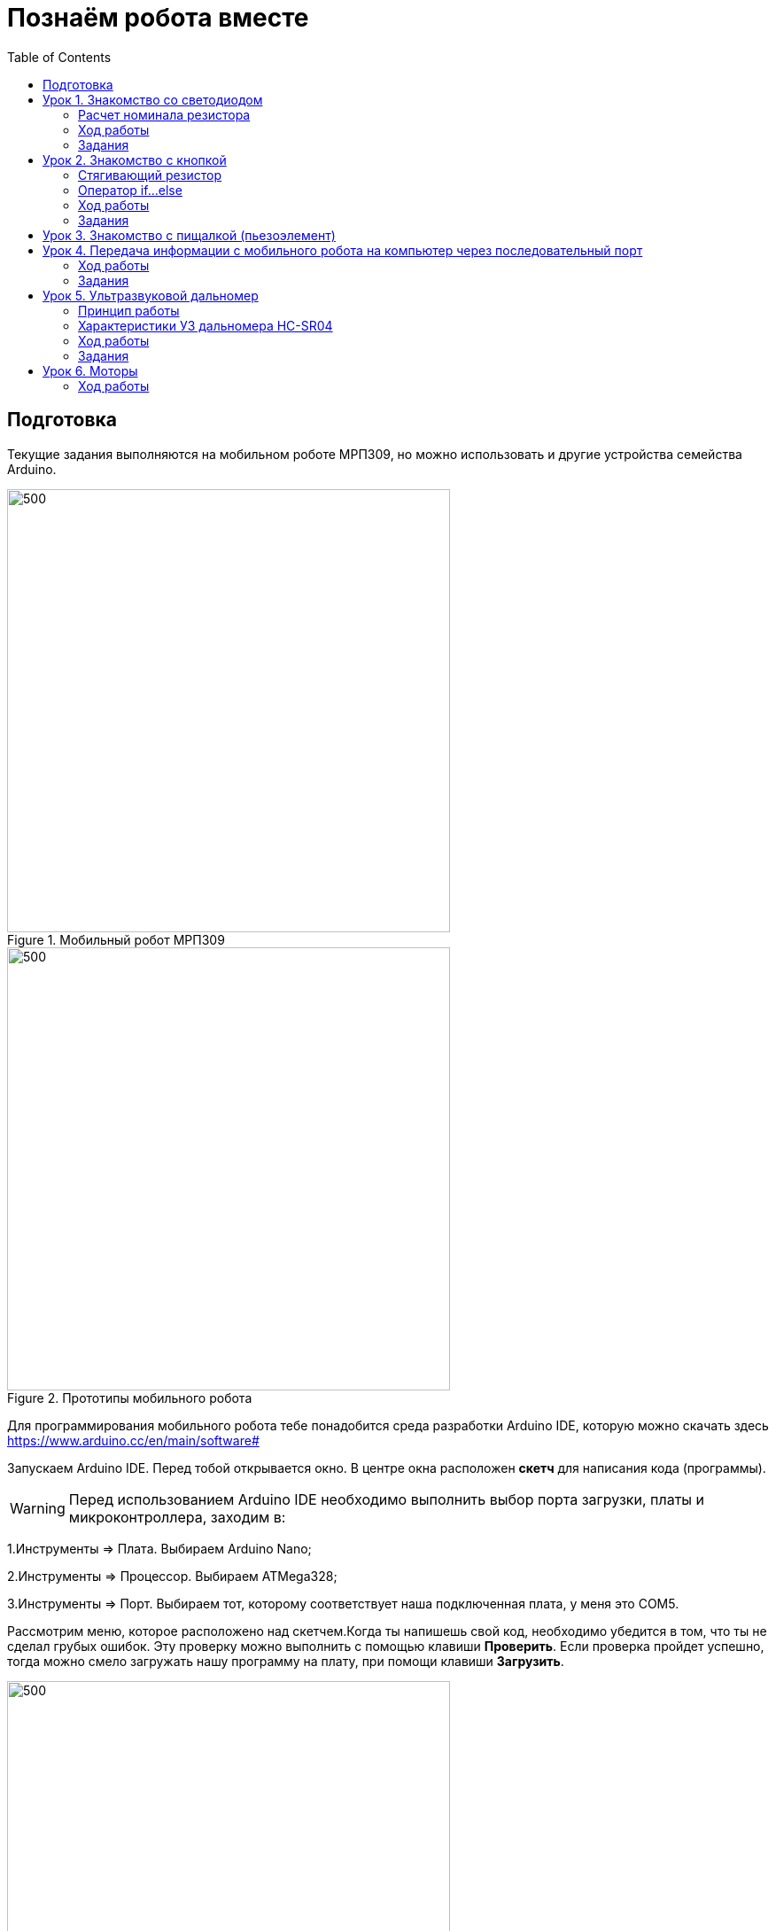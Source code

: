 = Познаём робота вместе
:icons: font
:toc: left

== Подготовка
Текущие задания выполняются на мобильном роботе МРП309, но можно использовать и другие устройства семейства Arduino.

.Мобильный робот МРП309
image::pictures/mrp309.jpg[500, 500, align="center"]
.Прототипы мобильного робота
image::pictures/IMG_7309.JPG[500, 500, align="center"]

:arduinoide: https://www.arduino.cc/en/main/software#
Для программирования мобильного робота тебе понадобится среда разработки Arduino IDE, которую можно скачать здесь {arduinoide}


Запускаем Arduino IDE. Перед тобой открывается окно. В центре окна расположен *скетч* для написания кода (программы).

[WARNING]
Перед использованием Arduino IDE необходимо выполнить выбор порта загрузки, платы и микроконтроллера,
заходим в:

****
1.Инструменты => Плата. Выбираем Arduino Nano;

2.Инструменты => Процессор. Выбираем ATMega328;

3.Инструменты => Порт. Выбираем тот, которому соответствует наша подключенная плата, у меня это COM5.
****

Рассмотрим меню, которое расположено над скетчем.Когда ты напишешь свой код, необходимо убедится в том, что ты не сделал грубых ошибок. Эту проверку можно выполнить с помощью клавиши *Проверить*. Если проверка пройдет успешно, тогда можно смело загружать нашу программу на плату, при помощи клавиши *Загрузить*.

.Рабочее окно Arduino IDE
image::pictures/ArduinoIDE.png[500, 500]


== Урок 1. Знакомство со светодиодом
В данном уроке ты заставишь светодиод мигать.

TIP: Светодиод — это полупроводниковый прибор, трансформирующий электроток в видимое свечение.

.Внешний вид светодиода
image::pictures/1.1.jpg[300, 300]

У светодиода есть два контакта: отрицательный - *катод* и положительный - *анод*.

.Обозначение светодиода на схеме
image::pictures/1.2.1.luminodeode.jpg[300, 300]



WARNING: Чтобы светодиод не сгорел, он включается в схему через резистор. Резистор подключается к положительному (аноду) контакту светодиода.
Важно подобрать правильный номинал резистора.

.Схема включения светодиода через резистор
image::pictures/1.2.2.luminodeode.jpg[300, 300]

=== Расчет номинала резистора

Чтобы светодиод работал исправно, а не сгорел при первом подключении его к питанию,
 необходимо правильно подобрать номинал резистора. Резистор будет забирать излишнее напряжение.

Расчет номинала резистора выполняется по формуле, взятой из закона Ома.


R=(V~s~-V~l~)/I

* R - сопротивление резистора (измеряется в Омах (Ом));
* V~s~ - напряжение источника питания (измеряется в Вольтах (В));
* V~l~ - напряжение светодиода (В);
* I - ток светодиода (ток измеряется в Амперах (А)).

Рассмотрим пример:

Напряжение источника питания 5 В. Напряжение светодиода 2 В.
Максимальной электрический ток для светодиода 20 мА. (20 мА = 0,02 А).
Подставив данные значения в формулу, ты получишь сопротивление, необходимое для резистора:

R=(5-2)/0.02=150 Ом

Получается для того, чтобы светодиод не сгорел в данной цепи нужно выбрать номинал резистора с сопротивлением не менее 150 Ом. Лучше взять больше, про запас.
Возьмем например резистор, номиналом 220 Ом (номинал резисторов можно посмотреть в таблице номиналов).

Кстати,с помощью резистора можно регулировать яркость светодиода.
Чем больше сопротивление на резисторе, тем менее ярким будет светодиод.

=== Ход работы

1. Установи Arduino Nano на кросс-плату;
2. Подключи светодиод. На кросс-плате их два (синий и красный), находятся в передней части кросс-платы. Выбери любой. Плюс светодиода подсоедини к пину D13 платы Arduino Nano, Минус светодиода подсоедини к любому  минусу контактной колодки. Как правило, контакт «плюс» соединяют красным проводом, «минус» – черным.;
+
.Схема подключения светодиода к плате
image::pictures/1.2.3.luminodeode.jpg[700, 700]

3. Подключи устройство к компьютеру через последовательный порт и загрузи на него код:
+
....
//Код, позволяющий мигать светодиодом

void setup()
{
  pinMode(13, OUTPUT);         // Задаем пин 13 как выход
}

void loop()
{
  digitalWrite(13, HIGH);      // Включаем светодиод
  delay(1000);                 // Ждем одну секунду
  digitalWrite(13, LOW);       // Выключаем светодиод
  delay(1000);                 // Ждем одну секунду
}
....

Успех! Светодиод стал мигать с периодичностью в 1 секунду.
Изменяя значение внутри функции delay() (задержка), мы можем регулировать частоту миганий. В нашем случае установлено значение 1000 мс (миллисекунд), что соответствует 1 секунде.

Давай рассмотрим нашу программу подробнее.

TIP: В любом скетче Arduino IDE должны присутствовать две функции *setup()* и *loop()*, иначе при проверке кода вылезет ошибка.

* *setup()* - это функция с настройками микроконтроллера. Она выполняется единожды в начале программы при включении микроконтроллера.
В теле этой функции указываются параметры настройки, например выбор пина, который используется на плате.
* *loop()* - это функция выполнения. Она циклична, То есть все то, что находится в теле этой функции (внутри фигурных скобок {}) непрерывно повторяется. В этой функции описываются основные действия нашей программы.
* *void* - Это ключевое слово, определяемое тип данных, которое возвращает функция. *void* означает, что функция не возвращает никаких значений.

....
pinMode(13, OUTPUT);         // Задаем пин 13 как выход
....

* *pinMode()* - это процедура, которая устанавливает определенный пин в соответствующий режим;
* *13* - номер пина, к которому подключен светодиод;
* *OUTPUT* - режим, в который мы устанавливаем наш пин. В нашем случае пин определен как выход. Это значит что информационный сигнал будет передоваться из этого пина на светодиод.

....
digitalWrite(13, HIGH);      // Включаем светодиод
....

* *digitalWrite()* - это функция, которая подает определенный уровень напряжения на *цифровой* пин. Либо LOW - низкий, либо HIGH - высокий;
* *13* - номер пина, к которому подключен светодиод;
* *LOW* - низкий уровень напряжения, который соответствует значению, 0 Вольт;
* *HIGH* - высокий уровень напряжения, соответствует значению, 5 Вольт.

....
delay(1000);                 // Ждем одну секунду
....

* *delay()* - функция, останавливающая выполнение программы на заданное количество миллисекунд (1000 мс = 1 с).
* *// Включаем светодиод* - это комментарий к программе. После двух символов *//*
можешь писать все, что тебе захочется, сам микроконтроллер это никак не будет учитывать.
Обычно их пишут, чтобы помнить о том, какое действие выполняет данный кусок кода.
+
Молодец, а теперь попробуй выполнить задания.

=== Задания

1. Отредактируй программу таким образом, чтобы светодиод мигал с периодичностью в :

** 2 секунды;
** 5 секунд;
** 1/2 секунды.

2. Отредактируй программу так, чтобы светодиод горел постоянно.

3. Теперь сделай так, чтобы светодиод не горел (соответственно сама плата должна быть подключена к питанию).

4. Рассчитай сопротивление резистора, для цепи с напряжением питания, равным 9 В,
Напряжение светодиода 2 В, с максимально допустимым током 25 мА.

== Урок 2. Знакомство с кнопкой

В данном уроке ты научишься использовать кнопку для управления светодиодом.

TIP: Кнопка - это простой механизм, замыкающий цепь. Пока кнопка нажата - цепь замкнута, кнопка опущена - цепь разомкнута.

.Внешний вид тактовой кнопки
image::pictures/2.1.button.jpg[300, 300]


.Обозначение кнопки на схеме (слева с одной парой контактов, справа с двумя парами контактов)
image::pictures/2.2.1.button.jpg[350, 350]

Рассмотрим схему, представленную ниже:

.Схема подключения кнопки через стягивающий резистор
image::pictures/2.2.2.button.jpg[300, 300]

В этой схеме сигнал идет с источника питания через кнопку и попадает в плату Arduino Nano черезе пин D12,
в дальнейшем микроконтроллер обрабатывает этот сигнал и посылает сигнал на пин D13,
к которому подключен светодиод. Резистор в схеме играет роль *стягивающего*, который забирает излишки тока в землю.
На нашей кросс-плате к кнопке уже подключен данный резистор. Его номинал составляет 10 кОм.

Реализуем данную схему в ходе работы.

=== Стягивающий  резистор
Используются в схемах, рядом с контактами логических компонентов, где важно только 2 факта:
есть на контакте питание или нет. Например контакты Arduino.
Задача этих резисторов - не оставить контакт компонента в "подвешенном" состоянии.

Рассмотрим схему без стягивающего резистора

.Схема подключения светодиода через кнопку
image::pictures/2.2.3.buttonNotRezistor.jpg[300, 300]

Мы хотим, чтобы когда кнопка была не нажата, светодиод не горел (цифровой вход фиксировал отсутствие сигнала).
Но в данном случае наш вход то срабатывает, то не срабатывает в хаотическом состоянии (Светодиод может тускло гореть).
Причина этого — шумы. Которые возникают из различных воздействий окружающей среды. Провода действуют как антенны и производят электричество из электромагнитных волн среды.
Чтобы гарантировать отсутствие напряжения при разомкнутой цепи, рядом со светодиодом (либо любым другим цифровым входом платы) ставится стягивающий резистор:

.Схема подключения светодиода через кнопку с использованием стягивающего резистора
image::pictures/2.2.4.buttonRezistor.jpg[300, 300]

Теперь нам не будут мешать шумы. При нажатии на кнопку светодиод будет гореть, а при не нажатии гарантированно погаснет.

TIP: Как правило сопротивление стягивающего резистора не менее 10 кОм.

=== Оператор if...else
Конструкция *if...else* позволяет в программе выполнять проверку условия
и задавать варианты дальнейшего ее решения.

Синтаксис этой конструкции таков:
....
if (условие)       // Проверяется указанное условие
{
  // Действие A
}
else                           // Иначе
{
  // Действие B
....

Если *условие* будет верным, то программы перейдет к *Действию A*, а *Действие B* проигнорирует.

Если условие - *неверное*, то программа будет выполнять *Действие B*, а *Действие A* - игнорировать.

=== Ход работы

1. Установи Arduino Nano на кросс-плату;
2. Подключи кнопку и светодиод, как показано на рисунке.
+
.Схема подключения кнопки и светодиода к плате
image::pictures/2.3.buttonLuminodeode.jpg[700, 700]

3. Подключи устройство к компьютеру через последовательный порт и загрузи на него код:
+
....
// Код для включения светодиода с помощью кнопки

int buttonPin = 12;           // Назначаем пин с кнопкой
int ledPin = 13;              // Назначаем пин со светодиодом
boolean buttonState = LOW;    // Состояние кнопки отжата

void setup()
{
  pinMode(buttonPin, INPUT); // Задаем пин с кнопкой как вход,
  pinMode(ledPin, OUTPUT);   // а пин со светодиодом - как выход
}

void loop()
{
  // Считываем значение кнопки
  buttonState = digitalRead(buttonPin);
  if (buttonState == HIGH)       // Если кнопка нажата
  {
    digitalWrite(ledPin, HIGH);  // Включаем светодиод
  }
  else                           // Иначе
  {
    digitalWrite(ledPin, LOW);   // Выключаем светодиод
  }
}
....

4. Теперь нажми и удерживай кнопку. Если ты все делал по указаниям, то при нажатии на кнопку светодиод должен загораться, а при отпускании кнопки - гаснуть.

Когда ты нажимаешь на кнопку, ты замыкаешь цепь и электрический ток поступает на пин D12, в дальнейшем наша программа обрабатывает этот сигнал и подает высокий уровень напряжения на пин D13, к которому подключен светодиод.

Давай рассмотрим нашу программу подробнее.

Часть функций ты видел в xref:Урок 1. Знакомство со светодиодом[уроке 1]

....
int buttonPin = 12;           // Назначаем пин с кнопкой
....

Данной строчкой мы создаем глобальную переменную с именем *buttonPin*, типа *int* (integer - целый тип данных) и присваиваем ей значение *12*.
Имя переменной может быть любым, но понятным для тебя. Значение должно соответствовать пину, который ты выбрал, а тип переменной мы выбрали целый по причине того, что пины на плате обозначаются целыми числами (12, 13, 14 и тп.), а не дробными (0,5, 0,8 и тп.).

TIP: В программе каждая переменная имеет имя, тип данных и значение.

TIP: *Глобальные переменные* - это переменные, которые доступны всей программе, включая подпрограммы (пользовательские функции). *Локальные переменные* - переменные, определенные внутри подпрограммы (пользовательской функции). Они доступны только внутри функции, в которой они определены.

....
boolean buttonState = LOW;    // Состояние кнопки отжата
....

Переменная *buttonState* необходима нам для того, чтобы отследить состояние нашей кнопки. У нее может быть 2 состояния: нажата и отжата.
Поэтому мы создаем переменную типа *boolean* c начальным значением *LOW* (в ходе программы это значение будет изменяться).

* *boolean* - тип данных, принимающий всего два возможных значения (true (истина) или false (ложь); 1 или 0; LOW (низкий уровень напряжения) или HIGH (высокий уровень напряжения))

....
pinMode(buttonPin, INPUT); // Задаем пин с кнопкой как вход
....

* *pinMode()* - это процедура, которая устанавливает определенный пин в соответствующий режим;
* *buttonPin* - имя пина, к которому подключен светодиод. В xref:Урок 1. Знакомство со светодиодом[уроке 1] мы не задавали имя пину, а писали просто номер пина. Правильнее задавать имя для всех переменных;
* *INPUT* - режим, в который мы устанавливаем наш пин. В нашем случае пин определен как *вход*. Это значит что информационный сигнал будет передаваться из вне на этот пин;

....
buttonState = digitalRead(buttonPin);
....

С помощью функции *digitalRead()*, программа считывает значение с переменной *buttonPin* и присваивает его нашей переменной *buttonState*.

* *digitalRead()* - функция, считывающая значение с указанного пина. Возвращает либо LOW, либо HIGH;

....
if (buttonState == HIGH)       // Если кнопка нажата
{
  digitalWrite(ledPin, HIGH);  // Включаем светодиод
}
else                           // Иначе
{
  digitalWrite(ledPin, LOW);   // Выключаем светодиод
}
....

В данном месте программы мы проверяем состояние кнопки: нажата или нет. Используем при этом конструкцию *if, else*

Молодец, теперь ты знаешь как с помощью кнопки замыкать и размыкать электрическую цепь.
Вместо светодиода могут быть подсоединены и другие устройства, например пищалка (пьезоэлемент).

=== Задания
1. Поправь программу так, чтобы при опущенной кнопке светодиод горел, а при нажатой нет.

2. Поправь программу так, чтобы при опущенной кнопке светодиод горел, а при нажатой мигал с периодичностью в 1 секунду.
(Смотри xref:Урок 1. Знакомство со светодиодом[урок 1]).

3. Поправь программу так, чтобы при нажатии на кнопку светодиод мигал, а при
отпущенной кнопке нет.

4. Подсоедини в схему вместо светодиода пищалку (пьезоэлемент).
Что произошло?

== Урок 3. Знакомство с пищалкой (пьезоэлемент)

TIP: Пьезоэлемент - это

== Урок 4. Передача информации с мобильного робота на компьютер через последовательный порт
В ходе данной работы ты научишься передавать сигналы с компьютера на робота и
наоборот через проводной последовательный порт.

Это может потребоваться при управлении роботом с помощью клавиатуры, мыши или смартфона.

TIP: *Последовательный порт (COM-порт, Serial Port*)
 – это стандартный двунаправленный последовательный порт компьютера,
 используется для передачи данных согласно *протоколу RS-232* и не только.

TIP: *Протокол передачи данных* — стандарт, описывающий правила взаимодействия
функциональных блоков при передаче данных.

То есть протокол - набор правил, по которым будут общаться устройства.

NOTE: *RS-232 (Recommended Standard 232)* – это протокол
последовательной передачи данных между двумя устройствами
(информация передается пакетами по одному байту). Согласно данному протоколу,
информация передается у виде двоичного кода: логическому нулю соответствует
значение напряжение со знаком “+”, а логической единице соответствует
значение напряжения со знаком “–“.

=== Ход работы
1. Установи Arduino Nano на кросс-плату.
+
.Установка Nano в кросс-плату
image::pictures/4.1.comPrintln.jpg[700, 700]

2. Подключи устройство к компьютеру через последовательный порт и загрузи на него код.
Поскольку общение будет происходить через порт, важно *не отсоединять* провод от платы.
+
....
// Общение с компьютером через последовательный порт

void setup()
{
  // Определяем последовательный порт
  // Задаем скорость передачи данных 9600 бод
  Serial.begin(9600);

  // Отправляем по последовательному порту
  // сообщение "Hello"
  Serial.println("Hello");
}

void loop()
{
  // Проверка, пришла ли какая-нибудь
  // информация с компьютера
  if (Serial.available() > 0)
  {
    // Пришла. Считываем ее в переменную b
    byte b = Serial.read();
    // Отправлем ответную информацию на компьютер
    Serial.write(b);
  }
}
....
+
*Описание функций программного кода:*
+
* Про функции *setup()* и *loop()* ты знаешь из xref:Урок 1. Знакомство со светодиодом[урока 1];
* Оператор *if* тебе известен из xref:Урок 2. Знакомство с кнопкой[урока 2];
* *Serial* -это встроенный объект, экземпляр класса. Предназначен для работы с последовательным портом, который содержит методы
*write*, *read*, *begin*, *println* и др;
* *begin()* - это метод, который открывает порт для передачи данных. В этот метод передается скорость передачи, на которой будет происходить общение, в бодах (бит/секунду).
В нашем коде скорость передачи равна 9600 бод.
* *available()* -  метод, возвращающий целое число байт, которое микроконтроллер еще не прочитал;
Если это значение равно нулю, то это значит, что никаких данных через последовательный порт не приходило;
* *read()* - метод, который считывает пришедшую информацию с компьютера (пришедший байт);
* *print()* - метод, позволяющий печатать через последовательный порт текстовую информацию, переданную в качестве аргумента.
Также есть функция *println()*, которая добавляет после нашего текста символ переноса на новую строчку.
Таким образом каждая новая информация в мониторе порта будет располагаться с новой строчки (столбиком), а у метода *print()* вся информация будет располагаться в строчку.
* *write()* - метод, передает информационный байт в монитор порта. То есть  *print()* печатает строчку значения аргумента, а *write()* передает значение этого аргумента.
* *byte b* - переменная с именем b и типом данных *byte*. Byte - тип данных данных, содержащий 8-ми битное беззнаковое целое число, в диапазоне 0..255.
+
3. Открой Arduino IDE и зайди в:
+
****
Сервис => Монитор порта
****
Перед тобой откроется диалоговое окно для передачи символов через последовательный порт.
Робот будет приветствовать тебя фразой 'Hello', что в переводе с Английского значит 'Привет'.
+
.Монитор порта. Приветствие
image::pictures/4.2.1.monitorPort.jpg[700, 700]
+
4. Поставь курсор мыши в поле ввода, напиши любой текст и нажми *отправить*.
+
.Монитор порта. Ввод текста
image::pictures/4.2.2.monitorPort.jpg[700, 700]
+
.Монитор порта. Вывод введенного текста
image::pictures/4.2.3.monitorPort.jpg[700, 700]
+
После того, как ты нажал отправить, текст через последовательный порт
передался на контроллер, контроллер его обработал и отправил в монитор порта абсолютно такой же текст.
Таким вот простым образом можно производить передачу данных с компьютера на контроллер и наоборот.
+
5. Теперь создадим диалог между тобой и контроллером робота.
Смысл диалога состоит в том, что ты будешь писать роботу вопросы, а он будет тебе на них отвечать.
+
IMPORTANT: В данном задании важно задавать вопросы в точности также, как мы их опишем в программе, учитывая все знаки препинания
и заглавные буквы!
+
Вопросы можешь придумать свои, а можешь использовать те, что мы приготовили:
+
|===
|Ты:        | Привет!
|Контроллер:| Привет!
|Ты:        | Как тебя зовут?
|Контроллер:| Меня зовут Робас.
|Ты:        | Сколько тебе лет?
|Контроллер:| 3 года.
|Ты:        | Расскажи законы робототехники
|Контроллер:| Существует три основных закона робототехники. Их автор Айзек Азимов.

              1.Робот не может причинить вред человеку или своим бездействием допустить, чтобы человеку был причинён вред.

              2.Робот должен повиноваться всем приказам, которые дает человек, кроме тех случаев, когда эти приказы противоречат Первому Закону.

              3.Робот должен заботиться о своей безопасности в той мере, в которой это не противоречит Первому или Второму Законам.

|===
+
....
// Диалог через последовательный порт

void setup()
{
  // Определяем последовательный порт
  // Задаем скорость передачи данных 9600 бод
  Serial.begin(9600);
}

void loop()
{
  // Проверка, пришла ли какая-нибудь
  // информация с компьютера
  if (Serial.available() > 0)
  {
    // Пришла. Считываем ее в переменную b
    byte b = Serial.read();
    if (b == "Привет!")
    {
        Serial.println("Привет");
    }
    if (b == "Как тебя зовут?")
    {
        Serial.println("Меня зовут Робас");
    }
    if (b == "Сколько тебе лет?")
    {
        Serial.println("3 года");
    }
    if (b == "Расскажи законы робототехники")
    {
        Serial.println("Существует три основных закона робототехники. Их автор Айзек Азимов.");
        Serial.println("1.Робот не может причинить вред человеку или своим бездействием допустить, чтобы человеку был причинён вред.");
        Serial.println("2.Робот должен повиноваться всем приказам, которые даёт человек, кроме тех случаев, когда эти приказы противоречат Первому Закону.");
        Serial.println("3.Робот должен заботиться о своей безопасности в той мере, в которой это не противоречит Первому или Второму Законам.");
    }
  }
}
....
+
Теперь, с помощью монитор порта задавай вопросы роботу, а он тебе на них будет отвечать!
+
6. С помощью команд, посылаемых с компьютера через последовательный порт
можно управлять датчиками и сенсорами, подключенными к контроллеру. Попробуй
управлять светодиодом и пьезопищалкой, используя клавиатуру компьютера:
+
Собери схему, которая представлена на картинке:
+
.Схема подключения светодиодов-мигалок и пьезопищалки
image::pictures/4.3.onOff.jpg[700, 700]
+
В этой схеме мы подключаем к контроллеру 2 светодиода, из которых мы в последствии сделаем мигалку
Плюс синего светодиода подключаем к пину *D2* контроллера, плюс красного светодиода подключаем к пину *D3* контроллера,
Плюс пьезопищалки подключим к пину *D13*.
Минусы элементов подключим к дополнительной минусовой колодке.
+
Загрузи код:
+
....
// Управление через последовательный порт

int blueLed = 2;                   // Пин с синим светодиодом
int redLed = 3;                    // Пин с красным светодиодом
int piezo = 13;                    // Пин с пищалкой

void setup()
{
  // Определяем последовательный порт
  // Задаем скорость передачи данных 9600 бод
  Serial.begin(9600);
  Serial.println("Press comand..."); // Выводим фразу "Введите команду" при открытии монитор порта

  pinMode(blueLed, OUTPUT);        // Задаем пин как выход
  pinMode(redLed, OUTPUT);         // Задаем пин как выход
  pinMode(piezo, OUTPUT);          // Задаем пин как выход
}

void loop()
{
  // Проверка, пришла ли какая-нибудь
  // информация с компьютера
  if (Serial.available() > 0)
  {
    // Пришла. Считываем ее в переменную b
    char b = Serial.read();         // Если пришел символ 'r'
    if (b == 'r')
    {
        digitalWrite(redLed, HIGH); // Включаем красный светодиод
        Serial.println("Red on");   // Выводим текст в монитор порта. "Красный включен"
    }
     if (b == 'b')                  // Если пришел символ 'b'
    {
        digitalWrite(blueLed, HIGH);// Включаем синий светодиод
        Serial.println("Blue on");  // Выводим текст в монитор порта. "Синий включен"
    }
    if (b == 'p')                   // Если пришел символ 'p'
    {
        digitalWrite(piezo, HIGH);  // Включаем пищалку
        Serial.println("Piezo on"); // Выводим текст в монитор порта. "Пищалка включена"
    }
    if (b == '0')                   // Если пришел символ '0'
    {
        digitalWrite(blueLed, LOW); // Выключаем синий светодиод
        digitalWrite(redLed, LOW);  // Выключаем красный светодиод
        digitalWrite(piezo, LOW);   // Выключаем пищалку
        Serial.println("All off");  // Выводим текст в монитор порта: "Все выключено"
    }
  }
}
....
+
Программа работает так, что при нажатии на определенные символы на клавиатуре,
ты можешь управлять статусом светодиодов и пищалки. Таблица символов представлена ниже.
Можешь выбрать и свои символы, не забудь только поправить код.
+
|===
| Символ | Действие
| 'r'    | Red on - включение красного светодиода
| 'b'    | Blue on - включение синего светодиода
| 'p'    | Piezo on - включение пищалки
| '0'    | All off - выключить все
|===

Молодец, ты узнал что такое последовательный порт и научился, с его помощью, управлять контроллером.
А теперь попробуй выполнить задания.

=== Задания
1. Поменяй символы управления светодиодами и пищалкой по своему усмотрению.

2. Поправь последнюю программу так, чтобы при отправки одного символа с клавиатуры оба светодиода и пищалка
включались одновременно, а при другом символе все отключалось.

3. Поправь программу так, чтобы каждый светодиод и пищалка отключались
при нажатии на разные кнопки, а не одновременно.

== Урок 5. Ультразвуковой дальномер

В данном уроке ты узнаешь что такое ультразвуковой дальномер, как он устроен и,
с его помощью, сможешь определять расстояния до объекта. В нашем роботе
используется дальномер HC-SR04.
С этим устройством можно запрограммировать мобильного робота, чтобы он объезжал препятствия, или
рассчитывал расстояние до предметов, или двигался в сторону/от стены.

NOTE: Ультразвуковой дальномер - это устройство для бесконтактного
измерения расстояния

.Ультразвуковой дальномер HC-SR04
image::pictures/5.1.1.hcsr04.jpg[350, 350]

=== Принцип работы
Ультразвуковой дальномер посылает через передатчик импульсный сигнал определенной частоты (в нашем случае 40 кГц)
и слушает эхо через приемник. Отправленный сигнал встречается с объектом, отражается от него и попадает обратно в дальномер.
Дальномер измеряет время путешествия сигнала.

.Принцип работы УЗ дальномера
image::pictures/5.2.URFanimation.gif[350, 350]

По времени распространения звуковой волны можно оценить расстояние до объекта, используя формулу:

****
s = (t~и~ × с) / 2
****

* s - расстояние до объекта;
* t~и~ - время отправленного сигнала;
* с - скорость звука (343 м/с).

Почему мы наше выражение делим пополам? Все дело в том, что сигнал проходит 2 расстояния:

* От передатчика до препятствия;
* От препятствия до приемника.

Эти расстояния одинаковые (дальномер то у нас один).
Чтобы узнать точное расстояние до объекта необходимо общий путь следования сигнала поделить пополам.

TIP: Скорость звука равна 343 м/с или 1234,8 км/ч.

=== Характеристики УЗ дальномера HC-SR04

Данное устройство имеет 4 контактных ножки:
|===
| Vcc  | Питание (+)
| Trig | Цифровой вход
| Echo | Цифровой выход
| Gnd  | Земля (-)
|===

Подаем логическую единицу (высокий уровень напряжения) на цифровой вход *Trig*.
После завершения измерения, на цифровой выход *Echo* будет подана логическая единица на время, пропорциональное расстоянию до объекта.

|===
| Напряжение питания          | 5 В
| Потребляемый ток при работе | 15 мА
| Рабочая частота сигнала     | 40 кГц
| Рабочий диапазон            | 2 - 400 см
| Угол измерения              | 15°
| Габариты                    | 45х20х15 мм
|===

=== Ход работы
1. Установи контроллер и ультразвуковой дальномер на кросс-плату.
2. Подключи ультразвуковой дальномер к контроллеру по рисунку.
Поскольку "плюс" (*Vcc*) и "минус" (*Gnd*) уже разведены в дорожках кросс-платы, тебе остается
подключить 2 контакта: Цифровой выход *Echo* подключи к пину *A1* контроллера, а цифровой вход *Trig* - к пину *A0*.
+
.Схема подключения УЗ дальномера
image::pictures/5.3.URFinger.jpg[700, 700]
+
3. Подключи устройство к компьютеру через последовательный порт и загрузи на него код. Поскольку общение будет происходить через порт, важно не отсоединять провод от платы.
Данный код позволит контроллеру определять расстояние между дальномером и объектом:
+
....
// Ультразвуковой дальномер и расстояние до препятствия через последовательный порт

int echoPin = A1;                    // Назначаем пин A1. Сигнал с выхода дальномера
int trigPin = A0;                    // Назначаем пин A0. Сигнал с входа дальномера

void setup()
{
  // Определяем СОМ-порт
  // Задаем ему скорость 9600 бод
  Serial.begin(9600);
  pinMode(echoPin, INPUT);           // Задаем пин как вход
  pinMode(trigPin, OUTPUT);          // Задаем пин как выход
}

void loop()
{
  int t;                            // Время прохождения сигнала от приемника до передатчика
  int s;                            // Дальность до препятствия

  digitalWrite(trigPin, HIGH);       // Подаем сигнал на дальномер
  delayMicroseconds(10);             // Удерживаем 10 микросекунд
  digitalWrite(trigPin, LOW);        // Отмена подачи сигнала на дальномер
  t = pulseIn(echoPin, HIGH);        // Замеряем длину импульса
  s = t / 58;                        // Находим расстояние до препятствия по формуле s = c*t в см

  Serial.print(s);                  // Отправляем на компьютер значение
  Serial.println(" cm");             // Печатаем единицы измерения в см
  delay(100);
}
....
+
Данный программный код будет работать так:
С контроллера, через пин *A1* мы подаем сигнал длительностью 10 мкс на вход УЗ дальномера *Trig*.
С помощью встроенной функции *pulseIn()*, считываем продолжительность следования сигнала,
используя выход *Echo* УЗ дальномера, который подключен к пину *А0* контроллера.
После этого находим расстояние до препятствия с помощью формулы *s = t / 58*
и печатаем полученное значение и единицы измерения в монитор порта через последовательный порт.
+
****
Формула *s = t / 58* получилась из формулы *s = (t~и~ × с) / 2*
при переводе скорости звука из метров/секунду в сантиметры/микросекунду.

Скорость звука c = 343 м/с = 0,0343 см/мкс ≈ 1/29 см/мкс.

Получаем:

s = (t * c) / 2;

s = (t * (1/29)) / 2;

s = t * 1 / 58;

s = t / 58 - формула для нахождения расстояния до объекта в сантиметрах.
****
+
*Описание функций программного кода:*
+
* Про функции *setup()* и *loop()* ты знаешь из xref:Урок 1. Знакомство со светодиодом[урока 1];
* *Serial* -это встроенный объект, экземпляр класса. Предназначен для работы с последовательным портом, который содержит методы
*write*, *read*, *begin*, *println*, смотри xref:Урок 4. Передача информации с мобильного робота на компьютер через последовательный порт[урок 4];
* *digitalWrite()* - это функция, которая подает определенный уровень напряжения на цифровой пин. Либо LOW - низкий, либо HIGH - высокий.
(В нашем случае используются *аналоговые* пины *A1* и *A0*. Аналоговые пины могут выполнять роль цифровых пинов);
* *delayMicroseconds()* - Приостанавливает программу на время (в микросекундах), указанное в качестве параметра.
Для задержек, превышающих несколько тысяч микросекунд, используй *delay()*;
* *pulseIn(echoPin, HIGH)* - Считывает длительность сигнала на заданном порту (HIGH или LOW).
Например, если задано считывание HIGH функцией pulseIn(),
функция ожидает пока на заданном порту не появиться HIGH.
Когда HIGH получен, включается таймер, который будет остановлен когда на порту вход/выхода будет LOW.
Функция pulseIn() возвращает длину сигнала в микросекундах. Функция возвращает 0, если в течение заданного времени (таймаута) не был зафиксирован сигнал на порту.
Возможны некоторые погрешности в измерение длинных сигналов. Функция может измерять сигналы длиной от 10 микросекунд до 3 минут.
+
TIP: Аналоговый пин контроллера может играть роль цифрового.
+
WARNING: Цифровой пин контроллера *не* сможет заменить аналогового.
 +
4. Открой Arduino IDE и зайди в:
+
****
Сервис => Монитор порта
****
Контроллер через последовательный порт будет выдавать тебе расстояние до объекта в сантиметрах.
В моем случае расстояние до объекта равнялось 7 см.
+
.Монитор порта выдает расстояние до объекта
image::pictures/5.4.2.URFCOM.jpg[700, 700]
+
.Робот и возникшее перед ним препятствие
image::pictures/5.4.1.URFrobot.jpg[700, 700]

В этом уроке ты узнал, что такое ультразвуковой дальномер и как он работает.
Теперь ты можешь применить данное устройство в других задачах.

=== Задания
. Создай программу, которая будет включать светодиод при следующем условии:
если расстояние до объекта меньше 10 см, включить светодиод, иначе выключить.

. Реализуй парктроник с помощью дальномера и пищалки.
При приближении к препятствию пищалка должна пищать чаще, при отдалении - реже, а
при большом расстоянии - не подавать никаких сигналов. Не забудь подключить пищалку,
в этом тебе поможет Урок 3.
(Парктроник - это устройство, которое сигнализирует о приближении к препятствию.
Устанавливается на автомобили для удобства парковки).

== Урок 6. Моторы
В этом уроке ты узнаешь как устроены моторы, которые используются в роботе,
Научишься их подключать и узнаешь как можно уменьшить количество занимаемых пинов контроллера, используя логические элементы.

Мотор с редуктором, который установлен на роботе представлен на фото.

.Коллекторный мотор мобильного робота
image::pictures/6.1.motor.jpeg[350, 350]

=== Ход работы
1. Установи на кросс-плату следующие элементы: контроллер, драйвер моторов,
логическую схему и схему питания (смотри рисунок ниже);
+
2. Соедини контроллер, драйвер моторов и логику проводами, как на рисунке.
+
3. Закрепи кросс-плату с помощью двух винтиков
+
.Схема подключения моторов
image::pictures/6.3.motorOn.jpg[700, 700]
